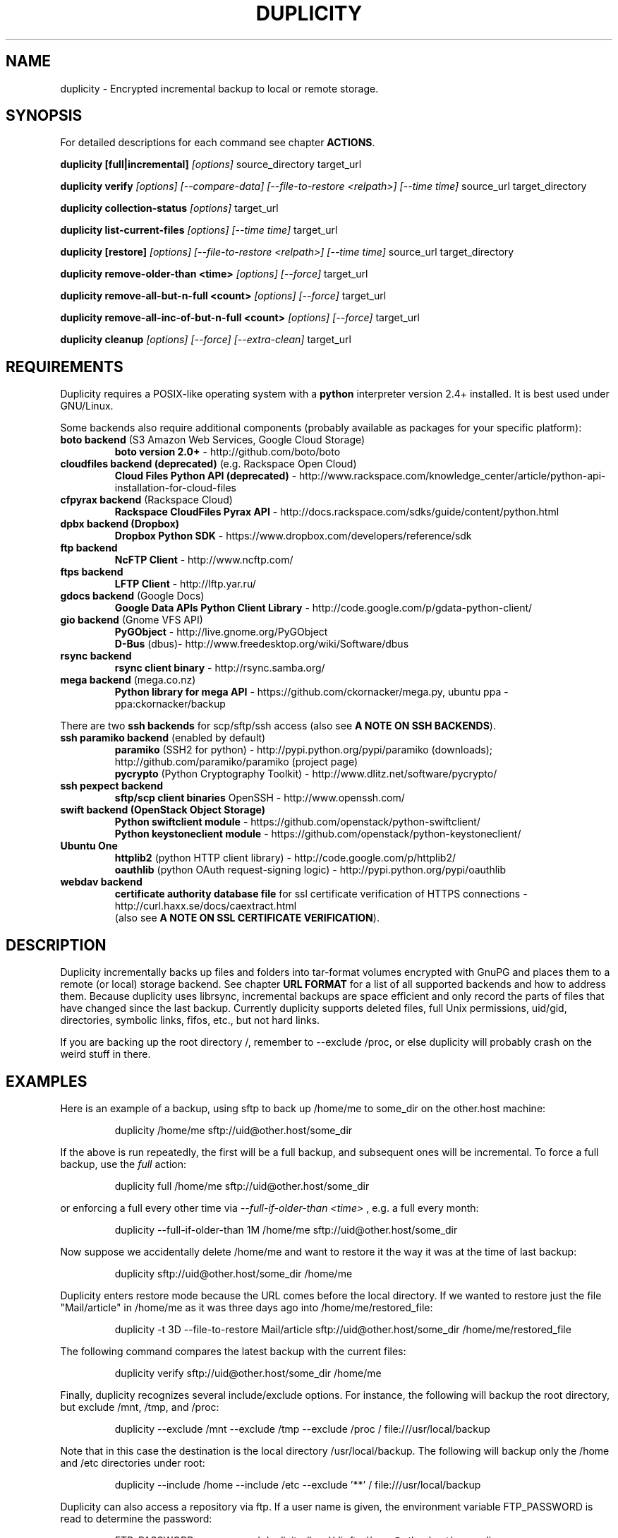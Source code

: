 .TH DUPLICITY 1 "January 24, 2014" "Version 0.6.23" "User Manuals" \"  -*- nroff -*-
.\" disable justification (adjust text to left margin only)
.\" command line examples stay readable through that
.ad l
.\" disable hyphenation
.nh

.SH NAME
duplicity \- Encrypted incremental backup to local or remote storage.

.SH SYNOPSIS
For detailed descriptions for each command see chapter
.BR ACTIONS .

.B duplicity [full|incremental]
.I [options]
source_directory target_url

.B duplicity verify
.I [options] [--compare-data] [--file-to-restore <relpath>] [--time time]
source_url target_directory

.B duplicity collection-status
.I [options]
target_url

.B duplicity list-current-files
.I [options] [--time time]
target_url

.B duplicity [restore]
.I [options] [--file-to-restore <relpath>] [--time time]
source_url target_directory

.B duplicity remove-older-than <time>
.I [options] [--force]
target_url

.B duplicity remove-all-but-n-full  <count>
.I [options] [--force]
target_url

.B duplicity remove-all-inc-of-but-n-full <count>
.I [options] [--force]
target_url

.B duplicity cleanup
.I [options] [--force] [--extra-clean]
target_url

.SH REQUIREMENTS
Duplicity requires a POSIX-like operating system with a
.B python
interpreter version 2.4+ installed.
It is best used under GNU/Linux.

Some backends also require additional components (probably available as packages for your specific platform):
.TP
.BR "boto backend" " (S3 Amazon Web Services, Google Cloud Storage)"
.B boto version 2.0+
- http://github.com/boto/boto
.TP
.BR "cloudfiles backend (deprecated)" " (e.g. Rackspace Open Cloud)"
.B Cloud Files Python API (deprecated)
- http://www.rackspace.com/knowledge_center/article/python-api-installation-for-cloud-files
.TP
.BR "cfpyrax backend" " (Rackspace Cloud)"
.B Rackspace CloudFiles Pyrax API
- http://docs.rackspace.com/sdks/guide/content/python.html
.TP
.B "dpbx backend" (Dropbox)
.B Dropbox Python SDK
- https://www.dropbox.com/developers/reference/sdk
.TP
.B "ftp backend"
.B NcFTP Client
- http://www.ncftp.com/
.TP
.B "ftps backend"
.B LFTP Client
- http://lftp.yar.ru/
.TP
.BR "gdocs backend" " (Google Docs)"
.B Google Data APIs Python Client Library
- http://code.google.com/p/gdata-python-client/
.TP
.BR "gio backend" " (Gnome VFS API)"
.B PyGObject
- http://live.gnome.org/PyGObject
.br
.B D-Bus
(dbus)- http://www.freedesktop.org/wiki/Software/dbus
.TP
.B "rsync backend"
.B rsync client binary
- http://rsync.samba.org/
.TP
.BR "mega backend" " (mega.co.nz)"
.B Python library for mega API
- https://github.com/ckornacker/mega.py, ubuntu ppa - ppa:ckornacker/backup
.PP
There are two
.B ssh backends
for scp/sftp/ssh access (also see
.BR "A NOTE ON SSH BACKENDS" ).
.TP
.BR "ssh paramiko backend" " (enabled by default)"
.B paramiko
(SSH2 for python)
- http://pypi.python.org/pypi/paramiko (downloads); http://github.com/paramiko/paramiko (project page)
.br
.B pycrypto
(Python Cryptography Toolkit)
- http://www.dlitz.net/software/pycrypto/
.TP
.B ssh pexpect backend
.B sftp/scp client binaries
OpenSSH - http://www.openssh.com/
.TP
.BR "swift backend (OpenStack Object Storage)"
.B Python swiftclient module
- https://github.com/openstack/python-swiftclient/
.br
.B Python keystoneclient module
- https://github.com/openstack/python-keystoneclient/
.TP
.B "Ubuntu One"
.B httplib2
(python  HTTP client library)
- http://code.google.com/p/httplib2/
.br
.B oauthlib
(python OAuth request-signing logic)
- http://pypi.python.org/pypi/oauthlib
.TP
.B "webdav backend"
.B certificate authority database file
for ssl certificate verification of HTTPS connections
- http://curl.haxx.se/docs/caextract.html
.br
(also see
.BR "A NOTE ON SSL CERTIFICATE VERIFICATION" ).

.SH DESCRIPTION
Duplicity incrementally backs up files and folders into
tar-format volumes encrypted with GnuPG and places them to a
remote (or local) storage backend.  See chapter
.B URL FORMAT
for a list of all supported backends and how to address them.
Because duplicity uses librsync, incremental backups are space efficient
and only record the parts of files that have changed since the last backup.
Currently duplicity supports deleted files, full Unix permissions, uid/gid,
directories, symbolic links, fifos, etc., but not hard links.

If you are backing up the root directory /, remember to --exclude
/proc, or else duplicity will probably crash on the weird stuff in
there.

.SH EXAMPLES
Here is an example of a backup, using sftp to back up /home/me to
some_dir on the other.host machine:
.PP
.RS
duplicity /home/me sftp://uid@other.host/some_dir
.PP
.RE
If the above is run repeatedly, the first will be a full backup, and
subsequent ones will be incremental. To force a full backup, use the
.I full
action:
.PP
.RS
duplicity full /home/me sftp://uid@other.host/some_dir
.PP
.RE
or enforcing a full every other time via
.I --full-if-older-than <time>
, e.g. a full every month:
.PP
.RS
duplicity --full-if-older-than 1M /home/me sftp://uid@other.host/some_dir
.PP
.RE
Now suppose we accidentally delete /home/me and want to restore it
the way it was at the time of last backup:
.PP
.RS
duplicity sftp://uid@other.host/some_dir /home/me
.PP
.RE
Duplicity enters restore mode because the URL comes before the local
directory.  If we wanted to restore just the file "Mail/article" in
/home/me as it was three days ago into /home/me/restored_file:
.PP
.RS
duplicity -t 3D --file-to-restore Mail/article sftp://uid@other.host/some_dir /home/me/restored_file
.PP
.RE
The following command compares the latest backup with the current files:
.PP
.RS
duplicity verify sftp://uid@other.host/some_dir /home/me
.PP
.RE
Finally, duplicity recognizes several include/exclude options.  For
instance, the following will backup the root directory, but exclude
/mnt, /tmp, and /proc:
.PP
.RS
duplicity --exclude /mnt --exclude /tmp --exclude /proc /
file:///usr/local/backup
.PP
.RE
Note that in this case the destination is the local directory
/usr/local/backup.  The following will backup only the /home and /etc
directories under root:
.PP
.RS
duplicity --include /home --include /etc --exclude '**' /
file:///usr/local/backup
.PP
.RE
Duplicity can also access a repository via ftp.  If a user name is
given, the environment variable FTP_PASSWORD is read to determine the
password:
.PP
.RS
FTP_PASSWORD=mypassword duplicity /local/dir ftp://user@other.host/some_dir

.SH ACTIONS
Duplicity knows action commands, which can be finetuned with options.
.br
The actions for backup (full,incr) and restoration (restore) can as well be
left out as duplicity detects in what mode it should switch to by the order
of target URL and local folder. If the target URL comes before the local folder
a restore is in order, is the local folder before target URL then this folder
is about to be backed up to the target URL.
.br
If a backup is in order and old signatures can be found duplicity automatically
performs an incremental backup.
.PP
.B Note:
The following explanations explain some but
.B not
all options that can be used in connection with that action command.
Consult the OPTIONS section for more detailed informations.

.TP
.BI "full " "<folder> <url>"
Perform a full backup. A new backup chain is started even if
signatures are available for an incremental backup.

.TP
.BI "incr " "<folder> <url>"
If this is requested an incremental backup will be performed.
Duplicity will abort if no old signatures can be found.

.TP
.BI "verify " "[--compare-data] [--time <time>] [--file-to-restore <relpath>] <url> <folder>"
Verify compares the backup contents with the source folder.
duplicity will exit with a non-zero error level if any files are different.
On verbosity level info (4) or higher, a message for each file that has
changed will be logged.
.br
The
.I --file-to-restore
option restricts verify to that file or folder.
The
.I --time
option allows to select a backup to verify against.
The
.I --compare-data
option enables data comparison (see below).

.TP
.BI "collection-status " "<url>"
Summarize the status of the backup repository by printing the chains
and sets found, and the number of volumes in each.

.TP
.BI "list-current-files " "[--time <time>] <url>"
Lists the files contained in the most current backup or backup at time.
The information will be extracted from the signature files, not the archive data
itself. Thus the whole archive does not have to be downloaded, but on
the other hand if the archive has been deleted or corrupted, this
command will not detect it.

.TP
.BI "restore " "[--file-to-restore <relpath>] [--time <time>] <url> <target_folder>"
You can restore the full monty or selected folders/files from a specific time.
Use the relative path as it is printed by
.BR list-current-files .
Usually not needed as duplicity enters restore mode when it detects that the URL
comes before the local folder.

.TP
.BI "remove-older-than " "<time> [--force] <url>"
Delete all backup sets older than the given time.  Old backup sets
will not be deleted if backup sets newer than
.I time
depend on them.  See the
.B TIME FORMATS
section for more information.  Note, this action cannot be combined
with backup or other actions, such as cleanup.  Note also that
.I --force
will be needed to delete the files instead of just listing them.

.TP
.BI "remove-all-but-n-full " "<count> [--force] <url>"
Delete all backups sets that are older than the count:th last full
backup (in other words, keep the last
.I count
full backups and associated incremental sets).
.I count
must be larger than zero. A value of 1 means that only the single most
recent backup chain will be kept.  Note that
.I --force
will be needed to delete the files instead of just listing them.

.TP
.BI "remove-all-inc-of-but-n-full " "<count> [--force] <url>"
Delete incremental sets of all backups sets that are older than the count:th last full
backup (in other words, keep only old full backups and not their increments).
.I count
must be larger than zero. A value of 1 means that only the single most
recent backup chain will be kept intact.  Note that
.I --force
will be needed to delete the files instead of just listing them.

.TP
.BI "cleanup " "[--force] [--extra-clean] <url>"
Delete the extraneous duplicity files on the given backend.
Non-duplicity files, or files in complete data sets will not be
deleted.  This should only be necessary after a duplicity session
fails or is aborted prematurely.  Note that
.I --force
will be needed to delete the files instead of just listing them.

.SH OPTIONS

.TP
.BI --allow-source-mismatch
Do not abort on attempts to use the same archive dir or remote backend
to back up different directories. duplicity will tell you if you need
this switch.

.TP
.BI "--archive-dir " path
The archive directory.
.B NOTE:
This option changed in 0.6.0.  The archive directory is now necessary
in order to manage persistence for current and future enhancements.
As such, this option is now used only to change the location of the
archive directory.  The archive directory should
.B not
be deleted, or duplicity will have to recreate it from
the remote repository (which may require decrypting the backup contents).

When backing up or restoring, this option specifies that the local
archive directory is to be created in
.IR path .
If the archive directory is not specified, the default will be to
create the archive directory in
.IR ~/.cache/duplicity/ .

The archive directory can be shared between backups to multiple targets,
because a subdirectory of the archive dir is used for individual backups (see
.B --name
).

The combination of archive directory and backup name must be unique
in order to separate the data of different backups.

The interaction between the
.B --archive-dir
and the
.B --name
options allows for four possible combinations for the location of the archive dir:

.RS
.IP 1.
neither specified (default)
 ~/.cache/duplicity/\c
.IR hash-of-url
.IP 2.
--archive-dir=/arch, no --name
 /arch/\c
.IR hash-of-url
.IP 3.
no --archive-dir, --name=foo
 ~/.cache/duplicity/foo
.IP 4.
--archive-dir=/arch, --name=foo
 /arch/foo
.RE

.TP
.BI "--asynchronous-upload "
(EXPERIMENTAL) Perform file uploads asynchronously in the background,
with respect to volume creation. This means that duplicity can upload
a volume while, at the same time, preparing the next volume for
upload. The intended end-result is a faster backup, because the local
CPU and your bandwidth can be more consistently utilized. Use of this
option implies additional need for disk space in the temporary storage
location; rather than needing to store only one volume at a time,
enough storage space is required to store two volumes.

.TP
.BI "--cf-backend " backend
Allows the explicit selection of a cloudfiles backend. Defaults to
.BR pyrax .
Alternatively you might choose
.BR cloudfiles .

.TP
.B --compare-data
Enable data comparison of regular files on action verify.
This is disabled by default for performance reasons.

.TP
.BI "--dry-run "
Calculate what would be done, but do not perform any backend actions

.TP
.BI "--encrypt-key " key-id
When backing up, encrypt to the given public key, instead of using
symmetric (traditional) encryption.  Can be specified multiple times.
The key-id can be given in any of the formats supported by GnuPG; see
.BR gpg (1),
section "HOW TO SPECIFY A USER ID" for details.


.TP
.BI "--encrypt-secret-keyring " filename
This option can only be used with
.BR --encrypt-key ,
and changes the path to the secret keyring for the encrypt key to
.I filename
This keyring is not used when creating a backup. If not specified, the
default secret keyring is used which is usually located at .gnupg/secring.gpg

.TP
.BI "--encrypt-sign-key " key-id
Convenience parameter. Same as
.BR --encrypt-key
.IR key-id
.BR --sign-key
.IR "key-id" .

.TP
.BI "--exclude " shell_pattern
Exclude the file or files matched by
.IR shell_pattern .
If a directory is matched, then files under that directory will also
be matched.  See the
.B FILE SELECTION
section for more information.

.TP
.B "--exclude-device-files"
Exclude all device files.  This can be useful for security/permissions
reasons or if rdiff-backup is not handling device files correctly.

.TP
.BI "--exclude-filelist " filename
Excludes the files listed in
.IR filename .
See the
.B FILE SELECTION
section for more information.

.TP
.B --exclude-filelist-stdin
Like
.B --exclude-filelist,
but the list of files will be read from standard input.  See the
.B FILE SELECTION
section for more information.

.TP
.BR "--exclude-globbing-filelist " filename
Like
.B --exclude-filelist
but each line of the filelist will be interpreted according to the
same rules as
.B --include
and
.B --exclude.

.TP
.BR "--exclude-if-present " filename
Exclude directories if filename is present. This option needs to
come before any other include or exclude options.

.TP
.B --exclude-other-filesystems
Exclude files on file systems (identified by device number) other than
the file system the root of the source directory is on.

.TP
.BI "--exclude-regexp " regexp
Exclude files matching the given regexp.  Unlike the
.B --exclude
option, this option does not match files in a directory it matches.
See the
.B FILE SELECTION
section for more information.

.TP
.B --extra-clean
When cleaning up, be more aggressive about saving space.  For example, this
may delete signature files for old backup chains.
See the
.B cleanup
argument for more information.

.TP
.BI "--file-to-restore " path
This option may be given in restore mode, causing only
.I path
to be restored instead of the entire contents of the backup archive.
.I path
should be given relative to the root of the directory backed up.

.TP
.BI "--full-if-older-than " time
Perform a full backup if an incremental backup is requested, but the
latest full backup in the collection is older than the given
.IR time .
See the
.B TIME FORMATS
section for more information.

.TP
.B --force
Proceed even if data loss might result.  Duplicity will let the user
know when this option is required.

.TP
.B --ftp-passive
Use passive (PASV) data connections.  The default is to use passive,
but to fallback to regular if the passive connection fails or times
out.

.TP
.B --ftp-regular
Use regular (PORT) data connections.

.TP
.B --gio
Use the GIO backend and interpret any URLs as GIO would.

.TP
.BI "--hidden-encrypt-key " key-id
Same as
.BR --encrypt-key ,
but it hides user's key id from encrypted file. It uses the gpg's
.B --hidden-recipient
command to obfuscate the owner of the backup. On restore, gpg will
automatically try all available secret keys in order to decrypt the
backup. See gpg(1) for more details.


.TP
.B --ignore-errors
Try to ignore certain errors if they happen. This option is only
intended to allow the restoration of a backup in the face of certain
problems that would otherwise cause the backup to fail. It is not ever
recommended to use this option unless you have a situation where you
are trying to restore from backup and it is failing because of an
issue which you want duplicity to ignore. Even then, depending on the
issue, this option may not have an effect.

Please note that while ignored errors will be logged, there will be no
summary at the end of the operation to tell you what was ignored, if
anything. If this is used for emergency restoration of data, it is
recommended that you run the backup in such a way that you can revisit
the backup log (look for lines containing the string IGNORED_ERROR).

If you ever have to use this option for reasons that are not
understood or understood but not your own responsibility, please
contact duplicity maintainers. The need to use this option under
production circumstances would normally be considered a bug.

.TP
.BI "--imap-mailbox " option
Allows you to specify a different mailbox.  The default is
"INBOX".
Other languages may require a different mailbox than the default.

.TP
.BI "--gpg-options " options
Allows you to pass options to gpg encryption.  The
.I options
list should be of the form "opt1=parm1 opt2=parm2" where the string is
quoted and the only spaces allowed are between options.

.TP
.BI "--include " shell_pattern
Similar to
.B --exclude
but include matched files instead.  Unlike
.BR --exclude ,
this option will also match parent directories of matched files
(although not necessarily their contents).  See the
.B FILE SELECTION
section for more information.

.TP
.BI "--include-filelist " filename
Like
.BR --exclude-filelist ,
but include the listed files instead.  See the
.B FILE SELECTION
section for more information.

.TP
.B --include-filelist-stdin
Like
.BR --include-filelist ,
but read the list of included files from standard input.

.TP
.BI "--include-globbing-filelist " filename
Like
.B --include-filelist
but each line of the filelist will be interpreted according to the
same rules as
.B --include
and
.B --exclude.

.TP
.BI "--include-regexp " regexp
Include files matching the regular expression
.IR regexp .
Only files explicitly matched by
.I regexp
will be included by this option.  See the
.B FILE SELECTION
section for more information.

.TP
.BI "--log-fd " number
Write specially-formatted versions of output messages to the specified file
descriptor.  The format used is designed to be easily consumable by other
programs.

.TP
.BI "--log-file " filename
Write specially-formatted versions of output messages to the specified file.
The format used is designed to be easily consumable by other programs.

.TP
.BI "--name " symbolicname
Set the symbolic name of the backup being operated on. The intent is
to use a separate name for each logically distinct backup. For
example, someone may use "home_daily_s3" for the daily backup of a
home directory to Amazon S3. The structure of the name is up to the
user, it is only important that the names be distinct. The symbolic
name is currently only used to affect the expansion of
.B --archive-dir
, but may be used for additional features in the future. Users running
more than one distinct backup are encouraged to use this option.

If not specified, the default value is a hash of the backend URL.

.TP
.B --no-encryption
Do not use GnuPG to encrypt files on remote system.  Instead just
write gzipped volumes.

.TP
.B --no-print-statistics
By default duplicity will print statistics about the current session
after a successful backup.  This switch disables that behavior.

.TP
.B --null-separator
Use nulls (\\0) instead of newlines (\\n) as line separators, which
may help when dealing with filenames containing newlines.  This
affects the expected format of the files specified by the
--{include|exclude}-filelist[-stdin] switches as well as the format of
the directory statistics file.

.TP
.B --numeric-owner
On restore always use the numeric uid/gid from the archive and not the
archived user/group names, which is the default behaviour.
Recommended for restoring from live cds which might have the users with
identical names but different uids/gids.

.TP
.BI "--num-retries " number
Number of retries to make on errors before giving up.

.TP
.B --old-filenames
Use the old filename format (incompatible with Windows/Samba) rather than
the new filename format.

.TP
.B --progress
When selected, duplicity will output the current upload progress and estimated
upload time. To annotate changes, it will perform a first dry-run before a full
or incremental, and then runs the real operation estimating the real upload
progress.

.TP
.BI "--progress_rate " number
Sets the update rate at which duplicity will output the upload progress
messages (requires
.B --progress
option). Default is to prompt the status each 3 seconds.

.TP
.BI "--rename " "<original path> <new path>"
Treats the path
.I orig
in the backup as if it were the path
.I new.
Can be passed multiple times. An example:

duplicity restore --rename Documents/metal Music/metal sftp://uid@other.host/some_dir /home/me

.TP
.BI "--rsync-options " options
Allows you to pass options to the rsync backend.  The
.I options
list should be of the form "opt1=parm1 opt2=parm2" where the option string is
quoted and the only spaces allowed are between options. The option string
will be passed verbatim to rsync, after any internally generated option
designating the remote port to use. Here is a possibly useful example:

duplicity --rsync-options="--partial-dir=.rsync-partial" /home/me rsync://uid@other.host/some_dir

.TP
.BI "--s3-european-buckets"
When using the Amazon S3 backend, create buckets in Europe instead of
the default (requires
.B --s3-use-new-style
). Also see the
.B EUROPEAN S3 BUCKETS
section.

.TP
.BI "--s3-unencrypted-connection"
Don't use SSL for connections to S3.

This may be much faster, at some cost to confidentiality.

With this option, anyone who can observe traffic between your computer and S3
will be able to tell: that you are using Duplicity, the name of the bucket,
your AWS Access Key ID, the increment dates and the amount of data in each
increment.

This option affects only the connection, not the GPG encryption of the backup
increment files.  Unless that is disabled, an observer will not be able to see
the file names or contents.

.TP
.BI "--s3-use-new-style"
When operating on Amazon S3 buckets, use new-style subdomain bucket
addressing. This is now the preferred method to access Amazon S3, but
is not backwards compatible if your bucket name contains upper-case
characters or other characters that are not valid in a hostname.

.TP
.BI "--scp-command " command
.B (only ssh pexpect backend with --use-scp enabled)
The
.I command
will be used instead of "scp" to send or receive files.
To list and delete existing files, the sftp command is used.
.br
See also
.B "A NOTE ON SSH BACKENDS"
section
.BR "SSH pexpect backend" .

.TP
.BI "--sftp-command " command
.B (only ssh pexpect backend)
The
.I command
will be used instead of "sftp".
.br
See also
.B "A NOTE ON SSH BACKENDS"
section
.BR "SSH pexpect backend" .

.TP
.BI --short-filenames
If this option is specified, the names of the files duplicity writes
will be shorter (about 30 chars) but less understandable.  This may be
useful when backing up to MacOS or another OS or FS that doesn't
support long filenames.

.TP
.BI "--sign-key " key-id
This option can be used when backing up, restoring or verifying.
When backing up, all backup files will be signed with keyid
.IR key .
When restoring, duplicity will signal an error if any remote file is
not signed with the given key-id. The key-id can be givein in any of
the formats supported by GnuPG; see
.BR gpg (1),
section "HOW TO SPECIFY A USER ID" for details.
Should be specified only once because currently only
.B one
signing key is supported. Last entry overrides all other entries.
.br
See also
.BI "A NOTE ON SYMMETRIC ENCRYPTION AND SIGNING"

.TP
.B --ssh-askpass
Tells the ssh backend to prompt the user for the remote system password,
if it was not defined in target url and no FTP_PASSWORD env var is set.
This password is also used for passphrase-protected ssh keys.

.TP
.BI "--ssh-backend " backend
Allows the explicit selection of a ssh backend. Defaults to
.BR paramiko .
Alternatively you might choose
.BR pexpect .
.br
See also
.BR "A NOTE ON SSH BACKENDS" .

.TP
.BI "--ssh-options " options
Allows you to pass options to the ssh backend.  The
.I options
list should be of the form "-oOpt1=parm1 -oOpt2=parm2" where the option string is
quoted and the only spaces allowed are between options. The option string
will be passed verbatim to both scp and sftp, whose command line syntax
differs slightly hence the options should therefore be given in the long option format described in
.BR ssh_config(5) ,
like in this example:

duplicity --ssh-options="-oProtocol=2 -oIdentityFile=/my/backup/id" /home/me scp://uid@other.host/some_dir

.B NOTE:
.I ssh paramiko backend
currently supports only the
.B -oIdentityFile
setting.
.RE

.TP
.BI "--ssl-cacert-file " file
.B (only webdav backend)
Provide a cacert file for ssl certificate verification.
.br
See also
.BR "A NOTE ON SSL CERTIFICATE VERIFICATION" .

.TP
.B --ssl-no-check-certificate
.B (only webdav backend)
Disable ssl certificate verification.
.br
See also
.BR "A NOTE ON SSL CERTIFICATE VERIFICATION" .

.TP
.BI "--tempdir " directory
Use this existing directory for duplicity temporary files instead of
the system default, which is usually the /tmp directory. This option
supersedes any environment variable.
.br
See also
.BR "ENVIRONMENT VARIABLES" .

.TP
.BI -t time ", --time " time ", --restore-time " time
Specify the time from which to restore or list files.

.TP
.BI "--time-separator " char
Use
.IR char
as the time separator in filenames instead of colon (":").

.TP
.BI "--timeout " seconds
Use
.IR seconds
as the socket timeout value if duplicity begins to timeout during
network operations.  The default is 30 seconds.

.TP
.BI --use-agent
If this option is specified, then
.I --use-agent
is passed to the GnuPG encryption process and it will try to connect to
.B gpg-agent
before it asks for a passphrase for
.I --encrypt-key
or
.I --sign-key
if needed.
.br
.B Note:
GnuPG 2 and newer ignore this option and will always use a running
.B gpg-agent
if no passphrase was delivered.

.TP
.BI --use-scp
If this option is specified, then the ssh backend will use the
scp protocol rather than sftp for backend operations.
.br
See also
.BR "A NOTE ON SSH BACKENDS" .

.TP
.BI "--verbosity " level ", -v" level
Specify output verbosity level (log level).
Named levels and corresponding values are
0 Error, 2 Warning, 4 Notice (default), 8 Info, 9 Debug (noisiest).
.br
.I level
may also be
.br
.B a character:
e, w, n, i, d
.br
.B a word:
error, warning, notice, info, debug

The options -v4, -vn and -vnotice are functionally equivalent, as are the mixed/\
upper-case versions -vN, -vNotice and -vNOTICE.

.TP
.BI --version
Print duplicity's version and quit.

.TP
.BI "--volsize " number
Change the volume size to
.IR number
Mb. Default is 25Mb.

.SH ENVIRONMENT VARIABLES

.TP
.B TMPDIR, TEMP, TMP
In decreasing order of importance, specifies the directory to use for
temporary files (inherited from Python's tempfile module).
Eventually the option
.B --tempdir
supercedes any of these.
.TP
.B FTP_PASSWORD
Supported by most backends which are password capable. More secure than
setting it in the backend url (which might be readable in the operating
systems process listing to other users on the same machine).
.TP
.B PASSPHRASE
This passphrase is passed to GnuPG. If this is not set, the user will be
prompted for the passphrase.
.TP
.B SIGN_PASSPHRASE
The passphrase to be used for
.BR --sign-key .
If ommitted
.B and
sign key is also one of the keys to encrypt against
.B PASSPHRASE
will be reused instead.
Otherwise, if passphrase is needed but not set the user will be prompted for it.

.SH URL FORMAT
Duplicity uses the URL format (as standard as possible) to define data locations.
The generic format for a URL is:
.PP
.RS
scheme://[user[:password]@]host[:port]/[/]path
.PP
.RE
It is not recommended to expose the password on the command line since
it could be revealed to anyone with permissions to do process listings,
it is permitted however.
Consider setting the environment variable
.B FTP_PASSWORD
instead, which is used by most, if not all backends, regardless of it's name.
.PP
In protocols that support it, the path may be preceded by a single
slash, '/path', to represent a relative path to the target home directory,
or preceded by a double slash, '//path', to represent an absolute
filesystem path.
.PP
Formats of each of the URL schemes follow:
.RS
.PP
.BI "Rackspace Cloud Files"
.br
cf+http://container_name
.br
See also
.B "A NOTE ON CLOUD FILES ACCESS"
.PP
.BI Dropbox
.br
dpbx:///some_dir
.br
Make sure to read
.BR "A NOTE ON DROPBOX ACCESS" " first!"
.PP
file://[relative|/absolute]/local/path
.PP
ftp[s]://user[:password]@other.host[:port]/some_dir
.PP
gdocs://user[:password]@other.host/some_dir
.PP
.BI "Google Cloud Storage"
.br
gs://bucket[/prefix]
.PP
hsi://user[:password]@other.host/some_dir
.PP
imap[s]://user[:password]@host.com[/from_address_prefix]
.br
See also
.B "A NOTE ON IMAP"
.PP
mega://user[:password]@mega.co.nz/some_dir
.PP
.B "using rsync daemon"
.br
rsync://user[:password]@host.com[:port]::[/]module/some_dir
.br
.B "using rsync over ssh (only key auth)"
.br
rsync://user@host.com[:port]/[relative|/absolute]_path
.PP
s3://host/bucket_name[/prefix]
.br
s3+http://bucket_name[/prefix]
.br
See also
.B "A NOTE ON EUROPEAN S3 BUCKETS"
.PP
scp://.. or ssh://.. are synonymous with
.br
sftp://user[:password]@other.host[:port]/[/]some_dir
.br
See also
.BR --ssh-backend ,
.BR --ssh-askpass ,
.BR --use-scp ,
.B  --ssh-options
and
.BR "A NOTE ON SSH BACKENDS" .
.PP
swift://container_name
.br
See also
.B "A NOTE ON SWIFT (OPENSTACK OBJECT STORAGE) ACCESS"
.PP
tahoe://alias/directory
.PP
.BI "Ubuntu One"
.br
u1://host_is_ignored/volume_path
.br
u1+http://volume_path
.br
See also
.BI "A NOTE ON UBUNTU ONE"
.PP
webdav[s]://user[:password]@other.host[:port]/some_dir
.RE

.SH TIME FORMATS
duplicity uses time strings in two places.  Firstly, many of the files
duplicity creates will have the time in their filenames in the w3
datetime format as described in a w3 note at
http://www.w3.org/TR/NOTE-datetime.  Basically they look like
"2001-07-15T04:09:38-07:00", which means what it looks like.  The
"-07:00" section means the time zone is 7 hours behind UTC.
.PP
Secondly, the
.BR -t ", " --time ", and " --restore-time
options take a time string, which can be given in any of several
formats:
.IP 1.
the string "now" (refers to the current time)
.IP 2.
a sequences of digits, like "123456890" (indicating the time in
seconds after the epoch)
.IP 3.
A string like "2002-01-25T07:00:00+02:00" in datetime format
.IP 4.
An interval, which is a number followed by one of the characters s, m,
h, D, W, M, or Y (indicating seconds, minutes, hours, days, weeks,
months, or years respectively), or a series of such pairs.  In this
case the string refers to the time that preceded the current time by
the length of the interval.  For instance, "1h78m" indicates the time
that was one hour and 78 minutes ago.  The calendar here is
unsophisticated: a month is always 30 days, a year is always 365 days,
and a day is always 86400 seconds.
.IP 5.
A date format of the form YYYY/MM/DD, YYYY-MM-DD, MM/DD/YYYY, or
MM-DD-YYYY, which indicates midnight on the day in question, relative
to the current time zone settings.  For instance, "2002/3/5",
"03-05-2002", and "2002-3-05" all mean March 5th, 2002.

.SH FILE SELECTION
duplicity accepts the same file selection options
.B rdiff-backup
does, including --exclude, --exclude-filelist-stdin, etc.

When duplicity is run, it searches through the given source
directory and backs up all the files specified by the file selection
system.  The file selection system comprises a number of file
selection conditions, which are set using one of the following command
line options:
.RS
--exclude
.br
--exclude-device-files
.br
--exclude-filelist
.br
--exclude-filelist-stdin
.br
--exclude-globbing-filelist
.br
--exclude-regexp
.br
--include
.br
--include-filelist
.br
--include-filelist-stdin
.br
--include-globbing-filelist
.br
--include-regexp
.RE
Each file selection condition either matches or doesn't match a given
file.  A given file is excluded by the file selection system exactly
when the first matching file selection condition specifies that the
file be excluded; otherwise the file is included.

For instance,
.PP
.RS
duplicity --include /usr --exclude /usr /usr scp://user@host/backup
.PP
.RE
is exactly the same as
.PP
.RS
duplicity /usr scp://user@host/backup
.PP
.RE
because the include and exclude directives match exactly the same
files, and the
.B --include
comes first, giving it precedence.  Similarly,
.PP
.RS
duplicity --include /usr/local/bin --exclude /usr/local /usr
scp://user@host/backup
.PP
.RE
would backup the /usr/local/bin directory (and its contents), but not
/usr/local/doc.

The
.BR include ,
.BR exclude ,
.BR include-globbing-filelist ,
and
.B exclude-globbing-filelist
options accept some
.IR "extended shell globbing patterns" .
These patterns can contain
.BR * ,
.BR ** ,
.BR ? ,
and
.B [...]
(character ranges). As in a normal shell,
.B *
can be expanded to any string of characters not containing "/",
.B ?
expands to any character except "/", and
.B [...]
expands to a single character of those characters specified (ranges
are acceptable).  The new special pattern,
.BR ** ,
expands to any string of characters whether or not it contains "/".
Furthermore, if the pattern starts with "ignorecase:" (case
insensitive), then this prefix will be removed and any character in
the string can be replaced with an upper- or lowercase version of
itself.

Remember that you may need to quote these characters when typing them
into a shell, so the shell does not interpret the globbing patterns
before duplicity sees them.

The
.B --exclude
pattern option matches a file if:
.PP
.B 1.
.I pattern
can be expanded into the file's filename, or
.br
.B 2.
the file is inside a directory matched by the option.
.PP
Conversely, the
.B "--include "
pattern matches a file if:
.PP
.B 1.
.I pattern
can be expanded into the file's filename, or
.br
.B 2.
the file is inside a directory matched by the option, or
.br
.B 3.
the file is a directory which contains a file matched by the option.
.PP
For example,

.RS
.B --exclude
/usr/local
.RE

matches e.g. /usr/local, /usr/local/lib, and /usr/local/lib/netscape.  It
is the same as --exclude /usr/local --exclude '/usr/local/**'.
.PP
On the other hand

.RS
.B --include
/usr/local
.RE

specifies that /usr, /usr/local, /usr/local/lib, and
/usr/local/lib/netscape (but not /usr/doc) all be backed up. Thus you
don't have to worry about including parent directories to make sure
that included subdirectories have somewhere to go.
.PP
Finally,

.RS
.B --include
ignorecase:'/usr/[a-z0-9]foo/*/**.py'
.RE

would match a file like /usR/5fOO/hello/there/world.py.  If it did
match anything, it would also match /usr.  If there is no existing
file that the given pattern can be expanded into, the option will not
match /usr alone.

The
.BR --include-filelist ,
.BR --exclude-filelist ,
.BR --include-filelist-stdin ,
and
.B --exclude-filelist-stdin
options also introduce file selection conditions.  They direct
duplicity to read in a file, each line of which is a file
specification, and to include or exclude the matching files.  Lines
are separated by newlines or nulls, depending on whether the
--null-separator switch was given.  Each line in a filelist is
interpreted similarly to the way
.I extended shell patterns
are, with a few exceptions:
.PP
.B 1.
Globbing patterns like
.BR * ,
.BR ** ,
.BR ? ,
and
.B [...]
are not expanded.
.br
.B 2.
Include patterns do not match files in a directory that is included.
So /usr/local in an include file will not match /usr/local/doc.
.br
.B 3.
Lines starting with "+ " are interpreted as include directives, even
if found in a filelist referenced by
.BR --exclude-filelist .
Similarly, lines starting with "- " exclude files even if they are
found within an include filelist.
.PP
For example, if file "list.txt" contains the lines:

.RS
/usr/local
.br
- /usr/local/doc
.br
/usr/local/bin
.br
+ /var
.br
- /var
.RE

then
.B "--include-filelist list.txt"
would include /usr, /usr/local, and
/usr/local/bin.  It would exclude /usr/local/doc,
/usr/local/doc/python, etc.  It neither excludes nor includes
/usr/local/man, leaving the fate of this directory to the next
specification condition.  Finally, it is undefined what happens with
/var.  A single file list should not contain conflicting file
specifications.

The
.B --include-globbing-filelist
and
.B --exclude-globbing-filelist
options also specify filelists, but each line in the filelist will be
interpreted as a globbing pattern the way
.B --include
and
.B --exclude
options are interpreted (although "+ " and "- " prefixing is still
allowed).  For instance, if the file "globbing-list.txt" contains the
lines:

.RS
dir/foo
.br
+ dir/bar
.br
- **
.RE

Then
.B "--include-globbing-filelist globbing-list.txt"
would be exactly the same as specifying
.B "--include dir/foo --include dir/bar --exclude **"
on the command line.

Finally, the
.B --include-regexp
and
.B --exclude-regexp
options allow files to be included and excluded if their filenames match a
python regular expression.  Regular expression syntax is too
complicated to explain here, but is covered in Python's library
reference.  Unlike the
.B --include
and
.B --exclude
options, the regular expression options don't match files containing
or contained in matched files.  So for instance
.PP
.RS
--include '[0-9]{7}(?!foo)'
.PP
.RE
matches any files whose full pathnames contain 7 consecutive digits
which aren't followed by 'foo'.  However, it wouldn't match /home even
if /home/ben/1234567 existed.

.SH A NOTE ON CLOUD FILES ACCESS
Pyrax is Rackspace's next-generation Cloud management API, including
Cloud Files access.  The cfpyrax backend requires the pyrax library to
be installed on the system.
See
.B REQUIREMENTS
above.

Cloudfiles is Rackspace's now deprecated implementation of OpenStack
Object Storage protocol.  Users wishing to use Duplicity with Rackspace
Cloud Files should migrate to the new Pyrax plugin to ensure support.

The backend requires python-cloudfiles to be installed on the system.
See
.B REQUIREMENTS
above.

It uses three environment variables for authentification:
.BR CLOUDFILES_USERNAME " (required),"
.BR CLOUDFILES_APIKEY " (required),"
.BR CLOUDFILES_AUTHURL " (optional)"

If
.B CLOUDFILES_AUTHURL
is unspecified it will default to the value
provided by python-cloudfiles, which points to rackspace, hence this value
.I must
be set in order to use other cloud files providers.

.SH A NOTE ON DROPBOX ACCESS
.IP 1.
"some_dir" must already exist in the Dropbox Application folder for
this application, like "Apps/Duplicity/some_dir".
.IP 2.
The first run of the backend must be ineractive!
It will print the URL that you need to open in the browser to obtain
OAuth token for the application. The token will be saved in the file
$HOME/.dropbox.token_store.txt and used in the future runs.
.IP 3.
When using Dropbox for storage, be aware that all files, including the
ones in the Apps folder, will be synced to all connected computers.
You may prefer to use a separate Dropbox account specially for the
backups, and not connect any computers to that account.

.SH A NOTE ON EUROPEAN S3 BUCKETS
Amazon S3 provides the ability to choose the location of a bucket upon
its creation. The purpose is to enable the user to choose a location
which is better located network topologically relative to the user,
because it may allow for faster data transfers.
.PP
duplicity will create a new bucket the first time a bucket access is
attempted. At this point, the bucket will be created in Europe if
.B --s3-european-buckets
was given. For reasons having to do with how the Amazon S3 service
works, this also requires the use of the
.B --s3-use-new-style
option. This option turns on subdomain based bucket addressing in
S3. The details are beyond the scope of this man page, but it is
important to know that your bucket must not contain upper case letters
or any other characters that are not valid parts of a
hostname. Consequently, for reasons of backwards compatibility, use of
subdomain based bucket addressing is not enabled by default.
.PP
Note that you will need to use
.B --s3-use-new-style
for all operations on European buckets; not just upon initial
creation.
.PP
You only need to use
.B --s3-european-buckets
upon initial creation, but you may may use it at all times for
consistency.
.PP
Further note that when creating a new European bucket, it can take a
while before the bucket is fully accessible. At the time of this
writing it is unclear to what extent this is an expected feature of
Amazon S3, but in practice you may experience timeouts, socket errors
or HTTP errors when trying to upload files to your newly created
bucket. Give it a few minutes and the bucket should function normally.

.SH A NOTE ON GOOGLE CLOUD STORAGE
Support for Google Cloud Storage relies on its Interoperable Access,
which must be enabled for your account.  Once enabled, you can generate
Interoperable Storage Access Keys and pass them to duplicity via the
.B GS_ACCESS_KEY_ID
and
.B GS_SECRET_ACCESS_KEY
environment variables. Alternatively, you can run
.B "gsutil config -a"
to have the Google Cloud Storage utility populate the
.B ~/.boto
configuration file.
.PP
Enable Interoperable Access:
https://code.google.com/apis/console#:storage
.br
Create Access Keys:
https://code.google.com/apis/console#:storage:legacy

.SH A NOTE ON IMAP
An IMAP account can be used as a target for the upload.  The userid may
be specified and the password will be requested.
.PP
The
.B from_address_prefix
may be specified (and probably should be). The text will be used as
the "From" address in the IMAP server.  Then on a restore (or list) command
the
.B from_address_prefix
will distinguish between different backups.

.SH A NOTE ON SSH BACKENDS
The
.I ssh backends
support
.I sftp
and
.I scp/ssh
transport protocols.
This is a known user-confusing issue as these are fundamentally different.
If you plan to access your backend via one of those please inform yourself
about the requirements for a server to support
.IR sftp " or"
.I scp/ssh
access.
To make it even more confusing the user can choose between two ssh backends via
.BR --ssh-backend " option."
.br
Both support
.BR --use-scp ,
.BR --ssh-askpass " and"
.BR --ssh-options "."
Only the
.B pexpect
backend allows to define
.BR --scp-command " and"
.BR --sftp-command .
.PP
.BR "SSH paramiko backend " "(selected by default)"
is a complete reimplementation of ssh protocols natively in python. Advantages
are speed and maintainability. Minor disadvantage is that extra packages are
needed as listed in
.B REQUIREMENTS
above. In
.I sftp
(default) mode all operations are done via the according sftp commands. In
.I scp
mode (
.I --use-scp
) though scp access is used for put/get operations but listing is done via ssh remote shell.
.PP
.B SSH pexpect backend
is the legacy ssh backend using the command line ssh binaries via pexpect.
Older versions used
.I scp
for get and put operations and
.I sftp
for list and
delete operations.  The current version uses
.I sftp
for all four supported
operations, unless the
.I --use-scp
option is used to revert to old behavior.
.PP
.B Why use sftp instead of scp?
The change to sftp was made in order to allow the remote system to chroot the backup,
thus providing better security and because it does not suffer from shell quoting issues like scp.
Scp also does not support any kind of file listing, so sftp or ssh access will always be needed
in addition for this backend mode to work properly. Sftp does not have these limitations but needs
an sftp service running on the backend server, which is sometimes not an option.

.SH A NOTE ON SSL CERTIFICATE VERIFICATION
Certificate verification as implemented right now [01.2013] only in the webdav backend needs a file
based database of certification authority certificates (cacert file). It has to be a
.B PEM
formatted text file as currently provided by the
.B CURL
project. See
.PP
.RS
http://curl.haxx.se/docs/caextract.html
.PP
.RE
After creating/retrieving a valid cacert file you should copy it to either
.PP
.RS
~/.duplicity/cacert.pem
.br
~/duplicity_cacert.pem
.br
/etc/duplicity/cacert.pem
.PP
.RE
Duplicity searches it there in the same order and will fail if it can't find it.
You can however specify the option
.BI --ssl-cacert-file " <file>"
to point duplicity to a copy in a different location.
.PP
Finally there is the
.B --ssl-no-check-certificate
option to disable certificate verification alltogether, in case some ssl library
is missing or verification is not wanted. Use it with care, as even with self signed
servers manually providing the private ca certificate is definitely the safer option.

.SH A NOTE ON SWIFT (OPENSTACK OBJECT STORAGE) ACCESS
Swift is the OpenStack Object Storage service.
.br
The backend requires python-switclient to be installed on the system.
python-keystoneclient is also needed to use OpenStack's Keystone Identity service.
See
.B REQUIREMENTS
above.

It uses four environment variables for authentification:
.BR SWIFT_USERNAME " (required),"
.BR SWIFT_PASSWORD " (required),"
.BR SWIFT_AUTHURL " (required),"
.BR SWIFT_TENANTNAME " (optional, the tenant can be included in the username)"

If the user was previously authenticated, the following environment
variables can be used instead:
.BR SWIFT_PREAUTHURL " (required),"
.BR SWIFT_PREAUTHTOKEN " (required)"

If
.B SWIFT_AUTHVERSION
is unspecified, it will default to version 1.

.SH A NOTE ON SYMMETRIC ENCRYPTION AND SIGNING
Signing and symmetrically encrypt at the same time with the gpg binary on the
command line, as used within duplicity, is a specifically challenging issue.
Tests showed that the following combinations proved working.
.PP
1. Setup gpg-agent properly. Use the option
.BI --use-agent
and enter both passphrases (symmetric and sign key) in the gpg-agent's dialog.
.PP
2. Use a
.BI PASSPHRASE
for symmetric encryption of your choice but the signing key has an
.B empty
passphrase.
.PP
3. The used
.BI PASSPHRASE
for symmetric encryption and the passphrase of the signing key are identical.

.SH A NOTE ON UBUNTU ONE

To use Ubuntu One you must have an Ubuntu One OAuth access token. Such
OAuth tokens have a practically unlimited lifetime; you can have multiple
active tokens and you can revoke tokens using the Ubuntu One web interface.
.PP
Duplicity expects the token in the environment variable
.B FTP_PASSWORD
(in the format "consumer_key:consumer_secret:token:token_secret"). If no
token is present, duplicity asks for your Ubuntu One email address and password
and requests an access token from the Ubuntu SSO service. The newly
acquired token is then printed to the console.
.PP
See https://one.ubuntu.com/ for more information about Ubuntu One.

.SH KNOWN ISSUES / BUGS
Hard links currently unsupported (they will be treated as non-linked
regular files).

Bad signatures will be treated as empty instead of logging appropriate
error message.

.SH OPERATION AND DATA FORMATS
This section describes duplicity's basic operation and the format of
its data files.  It should not necessary to read this section to use
duplicity.

The files used by duplicity to store backup data are tarfiles in GNU
tar format.  They can be produced independently by
.BR rdiffdir (1).
For incremental backups, new files are saved normally in the tarfile.
But when a file changes, instead of storing a complete copy of the
file, only a diff is stored, as generated by
.BR rdiff (1).
If a file is deleted, a 0 length file is stored in the tar.  It is
possible to restore a duplicity archive "manually" by using
.B tar
and then
.BR cp ,
.BR rdiff ,
and
.B rm
as necessary.  These duplicity archives have the extension
.BR difftar .

Both full and incremental backup sets have the same format.  In
effect, a full backup set is an incremental one generated from an
empty signature (see below).  The files in full backup sets will start
with
.B duplicity-full
while the incremental sets start with
.BR duplicity-inc .
When restoring, duplicity applies patches in order, so deleting, for
instance, a full backup set may make related incremental backup sets
unusable.

In order to determine which files have been deleted, and to calculate
diffs for changed files, duplicity needs to process information about
previous sessions.  It stores this information in the form of tarfiles
where each entry's data contains the signature (as produced by
.BR rdiff )
of the file instead of the file's contents.  These signature sets have
the extension
.BR sigtar .

Signature files are not required to restore a backup set, but without
an up-to-date signature, duplicity cannot append an incremental backup
to an existing archive.

To save bandwidth, duplicity generates full signature sets and
incremental signature sets.  A full signature set is generated for
each full backup, and an incremental one for each incremental backup.
These start with
.B duplicity-full-signatures
and
.B duplicity-new-signatures
respectively. These signatures will be stored both locally and remotely.
The remote signatures will be encrypted if encryption is enabled.
The local signatures will not be encrypted and stored in the archive dir (see
.B "--archive-dir"
).

.SH AUTHOR
.TP
.BR "Original Author" " - Ben Escoto <bescoto@stanford.edu>"
.TP
.BR "Current Maintainer" " - Kenneth Loafman <kenneth@loafman.com>"
.br
.TP
.B "Continuous Contributors"
Edgar Soldin, Mike Terry
.PP
Most backends were contributed individually.
Information about their authorship may be found in the according file's header.
.br
Also we'd like to thank everybody posting issue to the mailing list or on
launchpad, sending in patches or contributing otherwise. Duplicity wouldn't
be as stable and useful if it weren't for you.

.SH SEE ALSO
.BR rdiffdir (1),
.BR python (1),
.BR rdiff (1),
.BR rdiff-backup (1).
